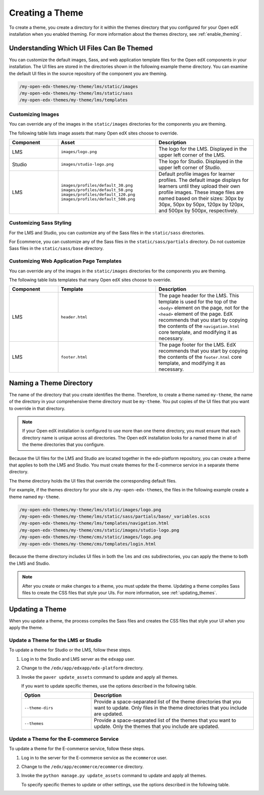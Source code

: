 .. _Creating a Theme:

################
Creating a Theme
################

To create a theme, you create a directory for it within the themes directory
that you configured for your Open edX installation when you enabled theming.
For more information about the themes directory, see :ref:`enable_theming`.

.. _understanding_themeable_ui_files:

******************************************
Understanding Which UI Files Can Be Themed
******************************************

You can customize the default images, Sass, and web application template files
for the Open edX components in your installation. The UI files are stored in
the directories shown in the following example theme directory. You can examine
the default UI files in the source repository of the component you are theming.

.. code-block:: none

    /my-open-edx-themes/my-theme/lms/static/images
    /my-open-edx-themes/my-theme/lms/static/sass
    /my-open-edx-themes/my-theme/lms/templates

==================
Customizing Images
==================

You can override any of the images in the ``static/images`` directories for the
components you are theming.

The following table lists image assets that many Open edX sites choose to
override.

.. list-table::
   :widths: 20 40 40
   :header-rows: 1

   * - Component
     - Asset
     - Description
   * - LMS
     - ``images/logo.png``
     - The logo for the LMS. Displayed in the upper left corner of the LMS.
   * - Studio
     - ``images/studio-logo.png``
     - The logo for Studio. Displayed in the upper left corner of Studio.
   * - LMS
     - ``images/profiles/default_30.png``
       ``images/profiles/default_50.png``
       ``images/profiles/default_120.png``
       ``images/profiles/default_500.png``
     - Default profile images for learner profiles.
       The default image displays for learners until they upload their own
       profile images. These image files are named based on their sizes:
       30px by 30px, 50px by 50px, 120px by 120px, and 500px by 500px,
       respectively.

========================
Customizing Sass Styling
========================

For the LMS and Studio, you can customize any of the Sass files in the
``static/sass`` directories.

For Ecommerce, you can customize any of the Sass files in the
``static/sass/partials`` directory. Do not customize Sass files in the
``static/sass/base`` directory.

==========================================
Customizing Web Application Page Templates
==========================================

You can override any of the images in the ``static/images`` directories for the
components you are theming.

.. ^^ reviewers can you help me out here? this seems to be a copy and paste error - Alison

The following table lists templates that many Open edX sites choose to
override.

.. list-table::
   :widths: 20 40 40
   :header-rows: 1

   * - Component
     - Template
     - Description
   * - LMS
     - ``header.html``
     - The page header for the LMS. This template is used for the top of the
       ``<body>`` element on the page, not for the ``<head>`` element of the
       page. EdX recommends that you start by copying the contents of the
       ``navigation.html`` core template, and modifying it as necessary.
   * - LMS
     - ``footer.html``
     - The page footer for the LMS. EdX recommends that you start by copying
       the contents of the ``footer.html`` core template, and modifying it as
       necessary.

***************************
Naming a Theme Directory
***************************

The name of the directory that you create identifies the theme. Therefore, to
create a theme named ``my-theme``, the name of the directory in your
comprehensive theme directory must be ``my-theme``. You put copies of the UI
files that you want to override in that directory.

.. note::

    If your Open edX installation is configured to use more than one theme
    directory, you must ensure that each directory name is unique across all
    directories. The Open edX installation looks for a named theme in all of
    the theme directories that you configure.

.. Maybe it's just me, but I think the distinction between the instance-wide themes directory (plural) and the site-specific theme directories (singular) is really hard to follow, and might not be accurately reflected in this draft. I'm also not understanding the multiple theme directories thing. - Alison

Because the UI files for the LMS and Studio are located together in the
edx-platform repository, you can create a theme that applies to both the LMS
and Studio. You must create themes for the E-commerce service in a separate
theme directory.

The theme directory holds the UI files that override the corresponding
default files.

For example, if the themes directory for your site is ``/my-open-edx-themes``,
the files in the following example create a theme named ``my-theme``.

.. code-block:: none

    /my-open-edx-themes/my-theme/lms/static/images/logo.png
    /my-open-edx-themes/my-theme/lms/static/sass/partials/base/_variables.scss
    /my-open-edx-themes/my-theme/lms/templates/navigation.html
    /my-open-edx-themes/my-theme/cms/static/images/studio-logo.png
    /my-open-edx-themes/my-theme/cms/static/images/logo.png
    /my-open-edx-themes/my-theme/cms/templates/login.html

Because the theme directory includes UI files in both the ``lms`` and ``cms``
subdirectories, you can apply the theme to both the LMS and Studio.

.. more accurate to say that the theme applies to both Studio and LMS?

.. note::

    After you create or make changes to a theme, you must update the theme.
    Updating a theme compiles Sass files to create the CSS files that style
    your UIs. For more information, see :ref:`updating_themes`.


.. _updating_themes:

**************************
Updating a Theme
**************************

When you update a theme, the process compiles the Sass files and creates the
CSS files that style your UI when you apply the theme.

====================================
Update a Theme for the LMS or Studio
====================================

To update a theme for Studio or the LMS, follow these steps.

#. Log in to the Studio and LMS server as the ``edxapp`` user.

#. Change to the ``/edx/app/edxapp/edx-platform`` directory.

#. Invoke the ``paver update_assets`` command to update and apply all themes.

   If you want to update specific themes, use the options described in the
   following table.

   .. list-table::
    :header-rows: 1
    :widths: 30 70

    * - Option
      - Description
    * - ``--theme-dirs``
      - Provide a space-separated list of the theme directories that you want
        to update. Only files in the theme directories that you include
        are updated.
    * - ``--themes``
      - Provide a space-separated list of the themes that you want to update.
        Only the themes that you include are updated.

=========================================
Update a Theme for the E-commerce Service
=========================================

To update a theme for the E-commerce service, follow these steps.

#. Log in to the server for the E-commerce service as the ``ecommerce`` user.

#. Change to the ``/edx/app/ecommerce/ecommerce`` directory.

#. Invoke the ``python manage.py update_assets`` command to update and apply
   all themes.

   To specify specific themes to update or other settings, use the
   options described in the following table.

.. The descriptions of these commands need testing. (per Peter)

   .. list-table::
    :header-rows: 1
    :widths: 30 70

    * - Option
      - Description
    * - ``--settings``
      - Supply the database ID of the site for which you want to update themes.
        For example, ``--settings=ecommerce.settings.production``.
    * - ``--themes``
      - Provide a space-separated list of the themes that you want to update.
        Only the themes that you include are updated.
    * - ``--output-style``
      - Defines the coding style for the compiled CSS files. Possible values
        are ``nested``, ``expanded``, ``compact``, and ``compressed``. The
        default value is ``nested``.
    * - ``--skip-system``
      - Disables Sass file compilation for the default Sass files provided in
        the Open edX software. Use this option if you have only updated the
        Sass files in your theme.
    * - ``--skip-collect``
      - Only compile the Sass files and do not deploy the resulting CSS files.

.. This has the same description as skip-system in the wiki page. That doesn't
.. seem correct to me. (per Peter) I think he means the command on the next line. I don't know what wiki page he's referring to - Alison
.. * - ``--enable-source-comments``
..   -

